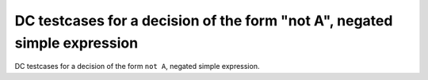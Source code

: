 DC testcases for a decision of the form "not A", negated simple expression
==========================================================================

DC testcases for a decision of the form ``not A``, negated simple expression.

.. qmlink:: TCIndexImporter

   *



